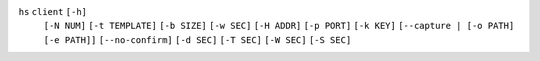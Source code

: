 ``hs`` ``client`` ``[-h]``
    ``[-N NUM]`` ``[-t TEMPLATE]`` ``[-b SIZE]`` ``[-w SEC]`` ``[-H ADDR]`` ``[-p PORT]``
    ``[-k KEY]`` ``[--capture | [-o PATH] [-e PATH]]`` ``[--no-confirm]``
    ``[-d SEC]`` ``[-T SEC]`` ``[-W SEC]`` ``[-S SEC]``

